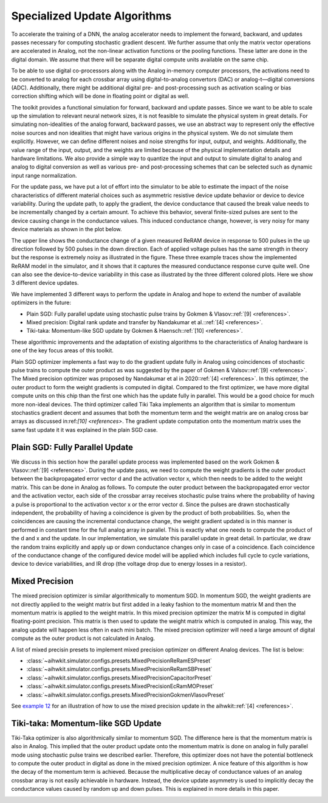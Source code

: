 Specialized Update Algorithms
=============================

To accelerate the training of a DNN, the analog accelerator needs to implement the forward, backward, and updates passes 
necessary for computing stochastic gradient descent. We further assume that only the matrix vector operations are accelerated in Analog, \
not the non-linear activation functions or the pooling functions. These latter are done in the digital domain. We assume that there will be separate 
digital compute units available on the same chip. 

To be able to use digital co-processors along with the Analog in-memory computer processors, the activations need to be converted to 
analog for each crossbar array using digital-to-analog convertors (DAC) or analog-t—digital conversions (ADC). Additionally, there might be additional 
digital pre- and post-processing such as activation scaling or bias correction shifting which will be done in floating point or digital as well.

.. image:: ../img/analog_dnn_training.png
   :alt: Accelerating DNN Training with Analog

The toolkit provides a functional simulation for forward, backward and update passes. Since we want to be able to scale up the simulation to relevant 
neural network sizes, it is not feasible to simulate the physical system in great details. For simulating non-idealities of the analog forward, 
backward passes, we use an abstract way to represent only the effective noise sources and non idealities that might have various origins in the physical system. 
We do not simulate them explicitly. However, we can define different noises and noise strengths for input, output, and weights.  
Additionally, the value range of the input, output, and the weights are limited because of the physical implementation details and hardware limitations. 
We also provide a simple way to quantize the input and output to simulate digital to analog and analog to digital conversion as well as various pre- and 
post-processing schemes that can be selected such as dynamic input range normalization. 

.. image:: ../img/toolkit_quantization.png
   :alt: Input and Output Quantization

For the update pass, we have put a lot of effort into the simulator to be able to estimate the impact of the noise characteristics of different material choices 
such as asymmetric resistive device update behavior or device to device variability. During the update path, to apply the gradient, the device conductance that 
caused the break value needs to be incrementally changed by a certain amount. To achieve this behavior, several finite-sized pulses are sent to the device 
causing change in the conductance values. This induced conductance change, however, is very noisy for many device materials as shown in the plot below. 

.. image:: ../img/reram_measurements.png
   :alt: AIHWKIT Model fit to Real Data Measurements

The upper line shows the conductance change of a given measured ReRAM device in response to 500 pulses in the up direction followed by 500 pulses in the down 
direction. Each of applied voltage pulses has the same strength in theory but the response is extremely noisy as illustrated in the figure. 
These three example traces show the implemented ReRAM model in the simulator, and it shows that it captures the measured conductance response curve quite well. 
One can also see the device-to-device variability in this case as illustrated by the three different colored plots. Here we show 3 different device updates. 

We have implemented 3 different ways to perform the update in Analog and hope to extend the number of available optimizers in the future:

* Plain SGD: Fully parallel update using stochastic pulse trains by Gokmen & Vlasov::ref:`[9] <references>`.
* Mixed precision: Digital rank update and transfer by Nandakumar et al.::ref:`[4] <references>`.
* Tiki-taka: Momentum-like SGD update by Gokmen & Haensch::ref:`[10] <references>`.

These algorithmic improvements and the adaptation of existing algorithms to the characteristics of Analog hardware is one of the key focus areas of this toolkit. 

Plain SGD optimizer implements a fast way to do the gradient update fully in Analog using coincidences of stochastic pulse trains to compute 
the outer product as was suggested by the paper of Gokmen & Valsov::ref:`[9] <references>`. The Mixed precision optimizer was proposed by Nandakumar
et al in 2020::ref:`[4] <references>`. In this optimzer, the outer product to form the weight gradients is computed in digital. Compared to the first optimizer, we have more digital 
compute units on this chip than the first one which has the update fully in parallel. This would be a good choice for much more non-ideal devices. The third 
optimizer called Tiki Taka implements an algorithm that is similar to momentum stochastics gradient decent and assumes that both the momentum term and 
the weight matrix are on analog cross bar arrays as discussed in:ref:`[10] <references>`. The gradient update computation onto the momentum matrix uses the same fast update it it was 
explained in the plain SGD case. 

Plain SGD: Fully Parallel Update 
---------------------------------

We discuss in this section how the parallel update process was implemented based on the work Gokmen & Vlasov::ref:`[9] <references>`. During the update pass, we need to compute the weight gradients is the outer product 
between the backpropagated error vector d and the activation vector x,  which then needs to be added to the weight matrix. This can be done in Analog as follows. 
To compute the outer product between the backpropagated error vector and the activation vector, each side of the crossbar array receives stochastic pulse trains 
where the probability of having a pulse is proportional to the activation vector x or the error vector d. Since the pulses are drawn stochastically independent, 
the probability of having a coincidence is given by the product of both probabilities. So, when the coincidences are causing the incremental conductance change, 
the weight gradient updated is in this manner is performed in constant time for the full analog array in parallel. This is exactly what one needs to compute the 
product of the d and x and the update. 
In our implementation, we simulate this parallel update in great detail. In particular, we draw the random trains explicitly and apply up or down conductance 
changes only in case of a coincidence. Each coincidence of the conductance change of the configured device model will be applied which includes full cycle to cycle variations, 
device to device variabilities, and IR drop (the voltage drop due to energy losses in a resistor). 

.. image:: ../img/parallel_update.png
   :alt: Analog Parallel Update

.. image:: ../img/pulse_trains.png
   :alt: Analog Parallel Update

Mixed Precision
---------------
The mixed precision optimizer is similar algorithmically to momentum SGD. In momentum SGD, the weight gradients are not directly applied to the weight 
matrix but first added in a leaky fashion to the momentum matrix M and then the momentum matrix is applied to the weight matrix. 
In this mixed precision optimizer the matrix M is computed in digital floating-point precision. This matrix is then used to update the weight matrix which is 
computed in analog. This way, the analog update will happen less often in each mini batch. 
The mixed precision optimizer will need a large amount of digital compute as the outer product is not calculated in Analog. 

.. image:: ../img/mixedprecision_sgd.png
   :alt: Momentum SGD

.. image:: ../img/momentum_sgd.png
   :alt: Mixed Precision SGD

A list of mixed precisin presets to implement mixed precision optimizer on different Analog devices. The list is below:
  
* :class:`~aihwkit.simulator.configs.presets.MixedPrecisionReRamESPreset`          
* :class:`~aihwkit.simulator.configs.presets.MixedPrecisionReRamSBPreset`          
* :class:`~aihwkit.simulator.configs.presets.MixedPrecisionCapacitorPreset`       
* :class:`~aihwkit.simulator.configs.presets.MixedPrecisionEcRamMOPreset`          
* :class:`~aihwkit.simulator.configs.presets.MixedPrecisionGokmenVlasovPreset`     
     
See `example 12 <https://github.com/IBM/aihwkit/blob/master/examples/12_simple_layer_with_mixed_precision.py>`_ 
for an illustration of how to use the mixed precision update in the aihwkit::ref:`[4] <references>`.


Tiki-taka: Momentum-like SGD Update
-----------------------------------
Tiki-Taka optimizer is also algorithmically similar to momentum SGD. The difference here is that the momentum matrix is also in Analog. 
This implied that the outer product update onto the momentum matrix is done on analog in fully parallel mode using stochastic pulse trains 
we described earlier. Therefore, this optimizer does not have the potential bottleneck to compute the outer product in digital as done in the 
mixed precision optimizer. A nice feature of this algorithm is how the decay of the momentum term is achieved. Because the multiplicative 
decay of conductance values of an analog crossbar array is not easily achievable in hardware. 
Instead, the device update asymmetry is used to implicitly decay the conductance values caused by random up and down pulses. 
This is explained in more details in this paper. 

.. image:: ../img/tikitaka.png
   :alt: Tiki-taka: Momentum-like SGD Update
